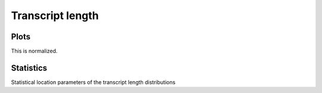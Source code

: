 *****************************
Transcript length
*****************************

Plots
=====

This is normalized.

.. report:: Trackers.TranscriptLengths
   :render: line-plot
   :transform: histogram
   :tf-aggregate: normalized-total,cumulative
   :logscale: x

   Distribution of transcript lengths

Statistics
==========

Statistical location parameters of the transcript
length distributions

.. report:: Trackers.TranscriptLengths
   :render: table 
   :transform: stats

   Distribution of transcript lengths
